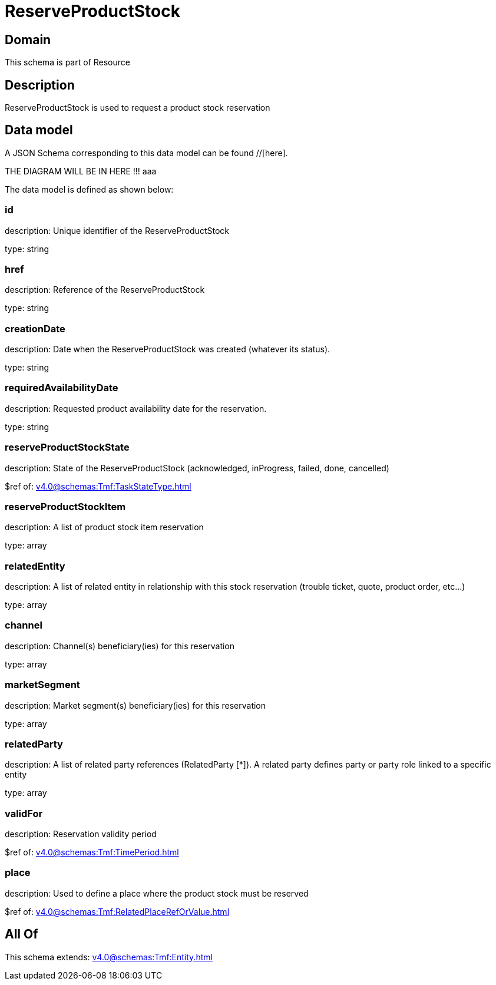 = ReserveProductStock

[#domain]
== Domain

This schema is part of Resource

[#description]
== Description
ReserveProductStock is used to request a product stock reservation


[#data_model]
== Data model

A JSON Schema corresponding to this data model can be found //[here].

THE DIAGRAM WILL BE IN HERE !!!
aaa

The data model is defined as shown below:


=== id
description: Unique identifier of the ReserveProductStock

type: string


=== href
description: Reference of the ReserveProductStock

type: string


=== creationDate
description: Date when the ReserveProductStock was created (whatever its status).

type: string


=== requiredAvailabilityDate
description: Requested product availability date for the reservation.

type: string


=== reserveProductStockState
description: State of the ReserveProductStock (acknowledged, inProgress, failed, done, cancelled)

$ref of: xref:v4.0@schemas:Tmf:TaskStateType.adoc[]


=== reserveProductStockItem
description: A list of product stock item reservation 

type: array


=== relatedEntity
description: A list of related  entity in relationship with this stock reservation (trouble ticket, quote, product order, etc...) 

type: array


=== channel
description: Channel(s) beneficiary(ies) for this reservation

type: array


=== marketSegment
description: Market segment(s) beneficiary(ies) for this reservation

type: array


=== relatedParty
description: A list of related party references (RelatedParty [*]). A related party defines party or party role linked to a specific entity

type: array


=== validFor
description: Reservation validity period

$ref of: xref:v4.0@schemas:Tmf:TimePeriod.adoc[]


=== place
description: Used to define a place where the product stock must be reserved

$ref of: xref:v4.0@schemas:Tmf:RelatedPlaceRefOrValue.adoc[]


[#all_of]
== All Of

This schema extends: xref:v4.0@schemas:Tmf:Entity.adoc[]

